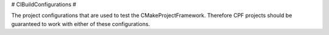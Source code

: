 # CIBuildConfigurations #

The project configurations that are used to test the CMakeProjectFramework.
Therefore CPF projects should be guaranteed to work with either of these configurations.

